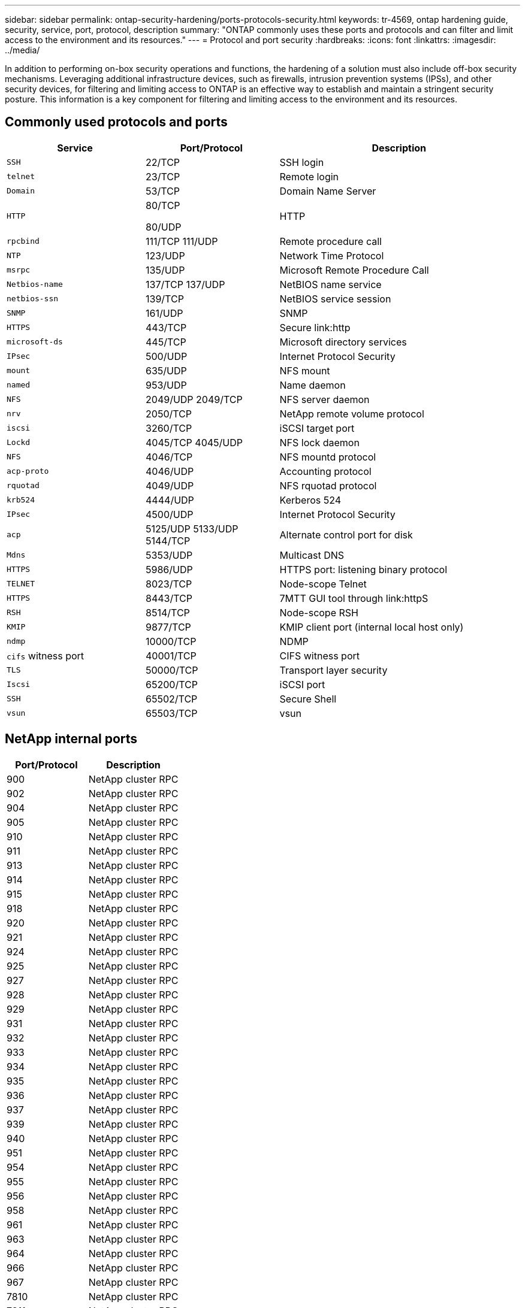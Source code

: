 ---
sidebar: sidebar
permalink: ontap-security-hardening/ports-protocols-security.html
keywords: tr-4569, ontap hardening guide, security, service, port, protocol, description
summary: "ONTAP commonly uses these ports and protocols and can filter and limit access to the environment and its resources."
---
= Protocol and port security
:hardbreaks:
:icons: font
:linkattrs:
:imagesdir: ../media/

[.lead]
In addition to performing on-box security operations and functions, the hardening of a solution must also include off-box security mechanisms. Leveraging additional infrastructure devices, such as firewalls, intrusion prevention systems (IPSs), and other security devices, for filtering and limiting access to ONTAP is an effective way to establish and maintain a stringent security posture. This information is a key component for filtering and limiting access to the environment and its resources.

== Commonly used protocols and ports

[width="100%",cols="27%,26%,47%",options="header",]
|===
|Service |Port/Protocol |Description
|`SSH` |22/TCP |SSH login
|`telnet` |23/TCP |Remote login
|`Domain` |53/TCP |Domain Name Server
|`HTTP` a|
80/TCP

80/UDP

|HTTP
|`rpcbind` a|111/TCP
111/UDP|Remote procedure call
|`NTP` |123/UDP |Network Time Protocol
|`msrpc` |135/UDP |Microsoft Remote Procedure Call
|`Netbios-name` a|137/TCP
137/UDP|NetBIOS name service
|`netbios-ssn` |139/TCP |NetBIOS service session
|`SNMP` |161/UDP |SNMP
|`HTTPS` |443/TCP |Secure link:http
|`microsoft-ds` |445/TCP |Microsoft directory services
|`IPsec` |500/UDP |Internet Protocol Security
|`mount` |635/UDP |NFS mount
|`named` |953/UDP |Name daemon
|`NFS` a|2049/UDP
2049/TCP|NFS server daemon
|`nrv` |2050/TCP |NetApp remote volume protocol
|`iscsi` |3260/TCP |iSCSI target port
|`Lockd` a|4045/TCP
4045/UDP|NFS lock daemon
|`NFS` |4046/TCP |NFS mountd protocol
|`acp-proto` |4046/UDP |Accounting protocol
|`rquotad` |4049/UDP |NFS rquotad protocol
|`krb524` |4444/UDP |Kerberos 524
|`IPsec` |4500/UDP |Internet Protocol Security
|`acp` a|5125/UDP
5133/UDP
5144/TCP|Alternate control port for disk
|`Mdns` |5353/UDP |Multicast DNS
|`HTTPS` |5986/UDP |HTTPS port: listening binary protocol
|`TELNET` |8023/TCP |Node-scope Telnet
|`HTTPS` |8443/TCP |7MTT GUI tool through link:httpS
|`RSH` |8514/TCP |Node-scope RSH
|`KMIP` |9877/TCP |KMIP client port (internal local host only)
|`ndmp` |10000/TCP |NDMP
|`cifs` witness port |40001/TCP |CIFS witness port
|`TLS` |50000/TCP |Transport layer security
|`Iscsi` |65200/TCP |iSCSI port
|`SSH` |65502/TCP |Secure Shell
|`vsun` |65503/TCP |vsun
|===

== NetApp internal ports

[width="100%",cols="47%,53%",options="header",]
|===
|Port/Protocol |Description
|900 |NetApp cluster RPC
|902 |NetApp cluster RPC
|904 |NetApp cluster RPC
|905 |NetApp cluster RPC
|910 |NetApp cluster RPC
|911 |NetApp cluster RPC
|913 |NetApp cluster RPC
|914 |NetApp cluster RPC
|915 |NetApp cluster RPC
|918 |NetApp cluster RPC
|920 |NetApp cluster RPC
|921 |NetApp cluster RPC
|924 |NetApp cluster RPC
|925 |NetApp cluster RPC
|927 |NetApp cluster RPC
|928 |NetApp cluster RPC
|929 |NetApp cluster RPC
|931 |NetApp cluster RPC
|932 |NetApp cluster RPC
|933 |NetApp cluster RPC
|934 |NetApp cluster RPC
|935 |NetApp cluster RPC
|936 |NetApp cluster RPC
|937 |NetApp cluster RPC
|939 |NetApp cluster RPC
|940 |NetApp cluster RPC
|951 |NetApp cluster RPC
|954 |NetApp cluster RPC
|955 |NetApp cluster RPC
|956 |NetApp cluster RPC
|958 |NetApp cluster RPC
|961 |NetApp cluster RPC
|963 |NetApp cluster RPC
|964 |NetApp cluster RPC
|966 |NetApp cluster RPC
|967 |NetApp cluster RPC
|7810 |NetApp cluster RPC
|7811 |NetApp cluster RPC
|7812 |NetApp cluster RPC
|7813 |NetApp cluster RPC
|7814 |NetApp cluster RPC
|7815 |NetApp cluster RPC
|7816 |NetApp cluster RPC
|7817 |NetApp cluster RPC
|7818 |NetApp cluster RPC
|7819 |NetApp cluster RPC
|7820 |NetApp cluster RPC
|7821 |NetApp cluster RPC
|7822 |NetApp cluster RPC
|7823 |NetApp cluster RPC
|7824 |NetApp cluster RPC
|===

//6-24-24 ontapdoc-1938